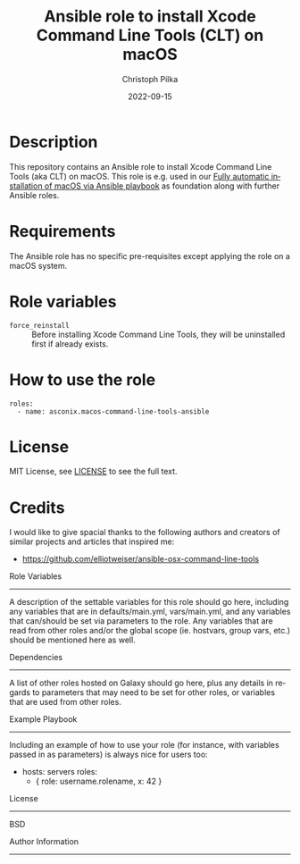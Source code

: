 #+TITLE:       Ansible role to install Xcode Command Line Tools (CLT) on macOS
#+AUTHOR:      Christoph Pilka
#+EMAIL:       (concat "c.pilka" at-sign "asconix.com")
#+DATE:        2022-09-15
#+DESCRIPTION: Ansible role to install Xcode Command Line Tools (CLT) on macOS
#+KEYWORDS:    Ansible, macOS, Xcode, Command Line Tools, CLT
#+LANGUAGE:    en
#+STARTUP:     showall

* Description

This repository contains an Ansible role to install Xcode Command Line Tools (aka CLT) on macOS. This role is e.g. used
in our [[https://github.com/asconix/macos-ansible-fai][Fully automatic installation of macOS via Ansible playbook]] as foundation along with further Ansible roles.

* Requirements

The Ansible role has no specific pre-requisites except applying the role on a macOS system.

* Role variables

- =force_reinstall= :: Before installing Xcode Command Line Tools, they will be uninstalled first if already exists.

* How to use the role

#+BEGIN_SRC
roles:
  - name: asconix.macos-command-line-tools-ansible
#+END_SRC

* License

[[https://opensource.org/licenses/MIT][https://img.shields.io/badge/License-MIT-yellow.svg]]

MIT License, see [[https://opensource.org/licenses/MIT][LICENSE]] to see the full text.

* Credits

I would like to give spacial thanks to the following authors and creators of similar projects and articles that inspired me:

- https://github.com/elliotweiser/ansible-osx-command-line-tools



Role Variables
--------------

A description of the settable variables for this role should go here, including any variables that are in defaults/main.yml, vars/main.yml, and any variables that can/should be set via parameters to the role. Any variables that are read from other roles and/or the global scope (ie. hostvars, group vars, etc.) should be mentioned here as well.

Dependencies
------------

A list of other roles hosted on Galaxy should go here, plus any details in regards to parameters that may need to be set for other roles, or variables that are used from other roles.

Example Playbook
----------------

Including an example of how to use your role (for instance, with variables passed in as parameters) is always nice for users too:

    - hosts: servers
      roles:
         - { role: username.rolename, x: 42 }

License
-------

BSD

Author Information
------------------
